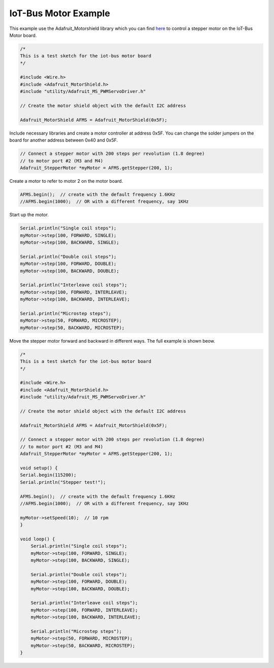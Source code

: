 .. _example-iot-bus-motor:

IoT-Bus Motor Example
=====================

This example use the Adafruit_Motorshield library which you can find `here <https://github.com/adafruit/Adafruit_Motor_Shield_V2_Library>`_ 
to control a stepper motor on the IoT-Bus Motor board.

.. code-block:: c++

    /* 
    This is a test sketch for the iot-bus motor board
    */

    #include <Wire.h>
    #include <Adafruit_MotorShield.h>
    #include "utility/Adafruit_MS_PWMServoDriver.h"

    // Create the motor shield object with the default I2C address

    Adafruit_MotorShield AFMS = Adafruit_MotorShield(0x5F); 

Include necessary libraries and create a motor controller at address 0x5F. You can 
change the solder jumpers on the board for another address between 0x40 and 0x5F.

.. code-block:: c++

    // Connect a stepper motor with 200 steps per revolution (1.8 degree)
    // to motor port #2 (M3 and M4)
    Adafruit_StepperMotor *myMotor = AFMS.getStepper(200, 1);

Create a motor to refer to motor 2 on the motor board.

.. code-block:: c++

    AFMS.begin();  // create with the default frequency 1.6KHz
    //AFMS.begin(1000);  // OR with a different frequency, say 1KHz

Start up the motor.

.. code-block:: c++

    Serial.println("Single coil steps");
    myMotor->step(100, FORWARD, SINGLE); 
    myMotor->step(100, BACKWARD, SINGLE); 

    Serial.println("Double coil steps");
    myMotor->step(100, FORWARD, DOUBLE); 
    myMotor->step(100, BACKWARD, DOUBLE);
    
    Serial.println("Interleave coil steps");
    myMotor->step(100, FORWARD, INTERLEAVE); 
    myMotor->step(100, BACKWARD, INTERLEAVE); 
    
    Serial.println("Microstep steps");
    myMotor->step(50, FORWARD, MICROSTEP); 
    myMotor->step(50, BACKWARD, MICROSTEP);

Move the stepper motor forward and backward in different ways. The full example is shown beow.

.. code-block:: c++

    /* 
    This is a test sketch for the iot-bus motor board
    */

    #include <Wire.h>
    #include <Adafruit_MotorShield.h>
    #include "utility/Adafruit_MS_PWMServoDriver.h"

    // Create the motor shield object with the default I2C address

    Adafruit_MotorShield AFMS = Adafruit_MotorShield(0x5F); 

    // Connect a stepper motor with 200 steps per revolution (1.8 degree)
    // to motor port #2 (M3 and M4)
    Adafruit_StepperMotor *myMotor = AFMS.getStepper(200, 1);

    void setup() {
    Serial.begin(115200);           
    Serial.println("Stepper test!");

    AFMS.begin();  // create with the default frequency 1.6KHz
    //AFMS.begin(1000);  // OR with a different frequency, say 1KHz
    
    myMotor->setSpeed(10);  // 10 rpm   
    }

    void loop() {
        Serial.println("Single coil steps");
        myMotor->step(100, FORWARD, SINGLE); 
        myMotor->step(100, BACKWARD, SINGLE); 

        Serial.println("Double coil steps");
        myMotor->step(100, FORWARD, DOUBLE); 
        myMotor->step(100, BACKWARD, DOUBLE);
        
        Serial.println("Interleave coil steps");
        myMotor->step(100, FORWARD, INTERLEAVE); 
        myMotor->step(100, BACKWARD, INTERLEAVE); 
        
        Serial.println("Microstep steps");
        myMotor->step(50, FORWARD, MICROSTEP); 
        myMotor->step(50, BACKWARD, MICROSTEP);
    }
